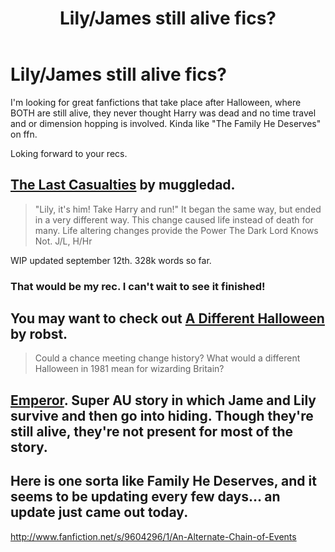 #+TITLE: Lily/James still alive fics?

* Lily/James still alive fics?
:PROPERTIES:
:Author: CharmedOne
:Score: 6
:DateUnix: 1383378097.0
:DateShort: 2013-Nov-02
:END:
I'm looking for great fanfictions that take place after Halloween, where BOTH are still alive, they never thought Harry was dead and no time travel and or dimension hopping is involved. Kinda like "The Family He Deserves" on ffn.

Loking forward to your recs.


** [[http://www.fanfiction.net/s/6780275/1/The-Last-Casualties][The Last Casualties]] by muggledad.

#+begin_quote
  "Lily, it's him! Take Harry and run!" It began the same way, but ended in a very different way. This change caused life instead of death for many. Life altering changes provide the Power The Dark Lord Knows Not. J/L, H/Hr
#+end_quote

WIP updated september 12th. 328k words so far.
:PROPERTIES:
:Author: whalesftw
:Score: 3
:DateUnix: 1383415685.0
:DateShort: 2013-Nov-02
:END:

*** That would be my rec. I can't wait to see it finished!
:PROPERTIES:
:Author: duriel
:Score: 1
:DateUnix: 1383861170.0
:DateShort: 2013-Nov-08
:END:


** You may want to check out [[http://www.fanfiction.net/s/6439871/1/A-Different-Halloween][A Different Halloween]] by robst.

#+begin_quote
  Could a chance meeting change history? What would a different Halloween in 1981 mean for wizarding Britain?
#+end_quote
:PROPERTIES:
:Author: duriel
:Score: 2
:DateUnix: 1383861269.0
:DateShort: 2013-Nov-08
:END:


** [[http://www.fanfiction.net/s/5904185/1/Emperor][Emperor]]. Super AU story in which Jame and Lily survive and then go into hiding. Though they're still alive, they're not present for most of the story.
:PROPERTIES:
:Author: denarii
:Score: 1
:DateUnix: 1383405628.0
:DateShort: 2013-Nov-02
:END:


** Here is one sorta like Family He Deserves, and it seems to be updating every few days... an update just came out today.

[[http://www.fanfiction.net/s/9604296/1/An-Alternate-Chain-of-Events]]
:PROPERTIES:
:Author: SoulxxBondz
:Score: 1
:DateUnix: 1383413117.0
:DateShort: 2013-Nov-02
:END:
